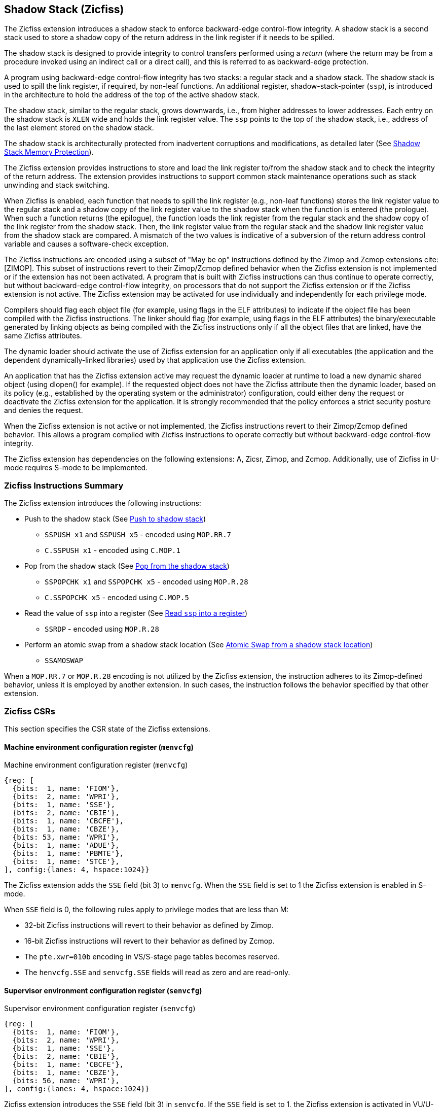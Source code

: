 
[[backward]]
== Shadow Stack (Zicfiss)

The Zicfiss extension introduces a shadow stack to enforce backward-edge
control-flow integrity. A shadow stack is a second stack used to store a
shadow copy of the return address in the link register if it needs to be
spilled.

The shadow stack is designed to provide integrity to control transfers performed
using a _return_ (where the return may be from a procedure invoked using an
indirect call or a direct call), and this is referred to as backward-edge
protection.

A program using backward-edge control-flow integrity has two stacks: a regular
stack and a shadow stack. The shadow stack is used to spill the link register,
if required, by non-leaf functions. An additional register, shadow-stack-pointer
(`ssp`), is introduced in the architecture to hold the address of the top of the
active shadow stack.

The shadow stack, similar to the regular stack, grows downwards, i.e., from
higher addresses to lower addresses. Each entry on the shadow stack is `XLEN`
wide and holds the link register value. The `ssp` points to the top of the
shadow stack, i.e., address of the last element stored on the shadow stack.

The shadow stack is architecturally protected from inadvertent corruptions and
modifications, as detailed later (See <<SSMP>>).

The Zicfiss extension provides instructions to store and load the link register
to/from the shadow stack and to check the integrity of the return address. The
extension provides instructions to support common stack maintenance operations
such as stack unwinding and stack switching.

When Zicfiss is enabled, each function that needs to spill the link register
(e.g., non-leaf functions) stores the link register value to the regular stack
and a shadow copy of the link register value to the shadow stack when the
function is entered (the prologue). When such a function returns (the
epilogue), the function loads the link register from the regular stack and
the shadow copy of the link register from the shadow stack. Then, the link
register value from the regular stack and the shadow link register value from
the shadow stack are compared. A mismatch of the two values is indicative of a
subversion of the return address control variable and causes a software-check
exception.

The Zicfiss instructions are encoded using a subset of "May be op" instructions
defined by the Zimop and Zcmop extensions cite:[ZIMOP]. This subset of
instructions revert to their Zimop/Zcmop defined behavior when the Zicfiss
extension is not implemented or if the extension has not been activated. A
program that is built with Zicfiss instructions can thus continue to operate
correctly, but without backward-edge control-flow integrity, on processors that
do not support the Zicfiss extension or if the Zicfiss extension is not active.
The Zicfiss extension may be activated for use individually and independently
for each privilege mode.

Compilers should flag each object file (for example, using flags in the ELF
attributes) to indicate if the object file has been compiled with the Zicfiss
instructions. The linker should flag (for example, using flags in the ELF
attributes) the binary/executable generated by linking objects as being
compiled with the Zicfiss instructions only if all the object files that are
linked, have the same Zicfiss attributes.

The dynamic loader should activate the use of Zicfiss extension for an
application only if all executables (the application and the dependent
dynamically-linked libraries) used by that application use the Zicfiss
extension.

An application that has the Zicfiss extension active may request the dynamic
loader at runtime to load a new dynamic shared object (using dlopen() for
example). If the requested object does not have the Zicfiss attribute then
the dynamic loader, based on its policy (e.g., established by the operating
system or the administrator) configuration, could either deny the request or
deactivate the Zicfiss extension for the application. It is strongly recommended
that the policy enforces a strict security posture and denies the request.

When the Zicfiss extension is not active or not implemented, the Zicfiss
instructions revert to their Zimop/Zcmop defined behavior. This allows a
program compiled with Zicfiss instructions to operate correctly but without
backward-edge control-flow integrity.

The Zicfiss extension has dependencies on the following extensions: A, Zicsr,
Zimop, and Zcmop. Additionally, use of Zicfiss in U-mode requires S-mode to be
implemented.

=== Zicfiss Instructions Summary

The Zicfiss extension introduces the following instructions:

* Push to the shadow stack (See <<SS_PUSH>>)
** `SSPUSH x1` and `SSPUSH x5` - encoded using `MOP.RR.7`
** `C.SSPUSH x1` - encoded using `C.MOP.1`

* Pop from the shadow stack (See <<SS_POP>>)
** `SSPOPCHK x1` and `SSPOPCHK x5` - encoded using `MOP.R.28`
** `C.SSPOPCHK x5` - encoded using `C.MOP.5`

* Read the value of `ssp` into a register (See <<SSP_READ>>)
** `SSRDP` - encoded using `MOP.R.28`

* Perform an atomic swap from a shadow stack location (See <<SSAMOSWAP>>)
** `SSAMOSWAP`

When a `MOP.RR.7` or `MOP.R.28` encoding is not utilized by the Zicfiss
extension, the instruction adheres to its Zimop-defined behavior, unless it is
employed by another extension. In such cases, the instruction follows the
behavior specified by that other extension.

<<<

=== Zicfiss CSRs

This section specifies the CSR state of the Zicfiss extensions.

==== Machine environment configuration register (`menvcfg`)

.Machine environment configuration register (`menvcfg`)
[wavedrom, ,svg]
....
{reg: [
  {bits:  1, name: 'FIOM'},
  {bits:  2, name: 'WPRI'},
  {bits:  1, name: 'SSE'},
  {bits:  2, name: 'CBIE'},
  {bits:  1, name: 'CBCFE'},
  {bits:  1, name: 'CBZE'},
  {bits: 53, name: 'WPRI'},
  {bits:  1, name: 'ADUE'},
  {bits:  1, name: 'PBMTE'},
  {bits:  1, name: 'STCE'},
], config:{lanes: 4, hspace:1024}}
....

The Zicfiss extension adds the `SSE` field (bit 3) to `menvcfg`. When the `SSE`
field is set to 1 the Zicfiss extension is enabled in S-mode.

When `SSE` field is 0, the following rules apply to privilege modes that are
less than M:

* 32-bit Zicfiss instructions will revert to their behavior as defined by Zimop.
* 16-bit Zicfiss instructions will revert to their behavior as defined by Zcmop.
* The `pte.xwr=010b` encoding in VS/S-stage page tables becomes reserved.
* The `henvcfg.SSE` and `senvcfg.SSE` fields will read as zero and are read-only.

==== Supervisor environment configuration register (`senvcfg`)

.Supervisor environment configuration register (`senvcfg`)
[wavedrom, ,svg]
....
{reg: [
  {bits:  1, name: 'FIOM'},
  {bits:  2, name: 'WPRI'},
  {bits:  1, name: 'SSE'},
  {bits:  2, name: 'CBIE'},
  {bits:  1, name: 'CBCFE'},
  {bits:  1, name: 'CBZE'},
  {bits: 56, name: 'WPRI'},
], config:{lanes: 4, hspace:1024}}
....

Zicfiss extension introduces the `SSE` field (bit 3) in `senvcfg`. If the
`SSE` field is set to 1, the Zicfiss extension is activated in VU/U-mode. When
the `SSE` field is 0, the Zicfiss extension remains inactive in VU/U-mode, and
the following rules apply:

* 32-bit Zicfiss instructions will revert to their behavior as defined by Zimop.
* 16-bit Zicfiss instructions will revert to their behavior as defined by Zcmop.

<<<

==== Hypervisor environment configuration register (`henvcfg`)

.Hypervisor environment configuration register (`henvcfg`)
[wavedrom, ,svg]
....
{reg: [
  {bits:  1, name: 'FIOM'},
  {bits:  2, name: 'WPRI'},
  {bits:  1, name: 'SSE'},
  {bits:  2, name: 'CBIE'},
  {bits:  1, name: 'CBCFE'},
  {bits:  1, name: 'CBZE'},
  {bits: 53, name: 'WPRI'},
  {bits:  1, name: 'ADUE'},
  {bits:  1, name: 'PBMTE'},
  {bits:  1, name: 'STCE'},
], config:{lanes: 4, hspace:1024}}
....

Zicfiss extension introduces the `SSE` field (bit 3) in `henvcfg`. If the
`SSE` field is set to 1, the Zicfiss extension is activated in VS-mode. When
the `SSE` field is 0, the Zicfiss extension remains inactive in VS-mode, and
the following rules apply when `V=1`:

* 32-bit Zicfiss instructions will revert to their behavior as defined by Zimop.
* 16-bit Zicfiss instructions will revert to their behavior as defined by Zcmop.
* The `pte.xwr=010b` encoding in VS-stage page tables becomes reserved.
* The `senvcfg.SSE` field will read as zero and is read-only.

==== Shadow stack pointer (`ssp`)

The `ssp` CSR is an unprivileged read-write (URW) CSR that reads and writes
`XLEN` low order bits of the shadow stack pointer (`ssp`). The CSR address is
0x011. There is no high CSR defined as the `ssp` is always as wide as the `XLEN`
of the current privilege mode. The bits 1:0 of `ssp` are read-only zero. If the
UXLEN or SXLEN may never be 32, then the bit 2 is also read-only zero.

Attempts to access the `ssp` CSR may result in either an illegal-instruction
exception or a virtual instruction exception, contingent upon the state of the
`__x__envcfg.SSE` fields. The conditions are specified as follows:

* If the privilege mode is less than M and `menvcfg.SSE` is 0, an
  illegal-instruction exception is raised.
* Otherwise, if in U-mode and `senvcfg.SSE` is 0, an illegal-instruction
  exception is raised.
* Otherwise, if in VS-mode and `henvcfg.SSE` is 0, a virtual instruction
  exception is raised.
* Otherwise, if in VU-mode and either `henvcfg.SSE` or `senvcfg.SSE` is 0,
  a virtual instruction exception is raised.
* Otherwise, the access is allowed.

<<<

=== Shadow-Stack-Enabled (SSE) state

The term `xSSE` is used to determine if backward-edge CFI using shadow stacks
provided by the Zicfiss extension is enabled at a privilege mode.

When S-mode is implemented, it is determined as follows:

.`xSSE` determination when S-mode is implemented
[width=100%]
[%header, cols="^4,^12"]
|===
|Privilege Mode| `xSSE`
|  M           | `0`
|  S or HS     | `menvcfg.SSE`
|  VS          | `henvcfg.SSE`
|  U or VU     | `senvcfg.SSE`
|===

When S-mode is not implemented, then `xSSE` is 0 at both M and U privilege modes.

[NOTE]
====
Activating Zicfiss in U-mode must be done explicitly per process. Not activating
Zicfiss at U-mode for a process when that application is not compiled with
Zicfiss allows it to invoke shared libraries that may contain Zicfiss
instructions. The Zicfiss instructions in the shared library revert to their
Zimop/Zcmop-defined behavior in this case.

When Zicfiss is enabled in S-mode it is benign to use an operating system that is
not compiled with Zicfiss instructions. Such an operating system that does
not use backward-edge CFI for S-mode execution may still activate Zicfiss for
U-mode applications.

When programs that use Zicfiss instructions are installed on a processor that
supports the Zicfiss extension but the extension is not enabled at the privilege
mode where the program executes, the program continues to function correctly but
without backward-edge CFI protection as the Zicfiss instructions will revert to
their Zimop/Zcmop-defined behavior.

When programs that use Zicfiss instructions are installed on a processor that
does not support the Zicfiss extension but supports the Zimop and Zcmop
extensions, the programs continues to function correctly but without
backward-edge CFI protection as the Zicfiss instructions will revert to their
Zimop/Zcmop-defined behavior.

On processors that do not support Zimop/Zcmop extensions, all Zimop/Zcmop code
points including those used for Zicfiss instructions may cause an
illegal-instruction exception. Execution of programs that use these
instructions on such machines is not supported.

Activating Zicfiss in M-mode is currently not supported. Additionally, when
S-mode is not implemented, activation in U-mode is also not supported. These
functionalities may be introduced in a future standard extension.
====

<<<

[[SS_PUSH]]
=== Push to shadow stack
A shadow stack push operation is defined as decrement of the `ssp` by `XLEN/8`
followed by a store of the value in the link register to memory at the new top
of the shadow stack.

[wavedrom, ,svg]
....
{reg: [
  {bits:  7, name: 'opcode', attr:'SYSTEM'},
  {bits:  5, name: 'rd', attr:['00000']},
  {bits:  3, name: 'funct3', attr:['100']},
  {bits:  5, name: 'rs1', attr:['00000']},
  {bits:  5, name: 'rs2', attr:['00001', '00101']},
  {bits:  7, name: '1100111', attr:['SSPUSH x1','SSPUSH x5']},
], config:{lanes: 1, hspace:1024}}
....

[wavedrom, ,svg]
....
{reg: [
  {bits:  2, name: 'op', attr:'C1'},
  {bits:  5, name: '00000'},
  {bits:  1, name: '1'},
  {bits:  3, name: 'n[3:1]', attr:['000']},
  {bits:  1, name: '0'},
  {bits:  1, name: '0'},
  {bits:  3, name: '011', attr:['C.SSPUSH x1']},
], config:{lanes: 1, hspace:1024}}
....

Only `x1` and `x5` registers are supported as `rs2` for `SSPUSH`. Zicfiss
provides 16-bit versions of the `SSPUSH x1` instruction using the Zcmop
defined `C.MOP.1` encoding. The `C.SSPUSH x1` expands to `SSPUSH x1`.

The `SSPUSH` instruction and its compressed form `C.SSPUSH` can be used, to push
a link register on the shadow stack. The `SSPUSH` and `C.SSPUSH` instructions
performs a store identically to the existing store instructions, with the
difference that the base is implicitly `ssp` and the width is implicitly `XLEN`.

The `SSPUSH` and `C.SSPUSH` instructions require the virtual address in `ssp` to
have a shadow stack attribute (see <<SSMP>>). Correct execution of `SSPUSH` and
`C.SSPUSH` requires that `ssp` refers to idempotent memory. If the memory
referenced by `ssp` is not idempotent, then the `SSPUSH`/`C.SSPUSH` instructions
cause a store/AMO access-fault exception. If the virtual address in `ssp` is not
`XLEN` aligned, then the `SSPUSH`/`C.SSPUSH` instructions cause a store/AMO
access-fault exception.

The operation of the `SSPUSH` and `C.SSPUSH` instructions is as follows:

.`SSPUSH` and `C.SSPUSH` operation
[listing]
----
if (xSSE == 1)
    mem[ssp - (XLEN/8)] = X(src)  # Store src value to ssp - XLEN/8
    ssp = ssp - (XLEN/8)          # decrement ssp by XLEN/8
endif
----

The `ssp` is decremented by `SSPUSH` and `C.SSPUSH` only if the store to the
shadow stack completes successfully.

[[SS_POP]]
=== Pop from the shadow stack

A shadow stack pop operation is defined as an `XLEN` wide read from the
current top of the shadow stack followed by an increment of the `ssp` by
`XLEN/8`.

[wavedrom, ,svg]
....
{reg: [
  {bits:  7, name: 'opcode', attr:'SYSTEM'},
  {bits:  5, name: 'rd',  attr:['00000','00000']},
  {bits:  3, name: 'funct3', attr:['100']},
  {bits:  5, name: 'rs1', attr:['00001','00101']},
  {bits: 12, name: '110011011100', attr:['SSPOPCHK x1','SSPOPCHK x5']},
], config:{lanes: 1, hspace:1024}}
....

[wavedrom, ,svg]
....
{reg: [
  {bits:  2, name: 'op', attr:'C1'},
  {bits:  5, name: '00000'},
  {bits:  1, name: '1'},
  {bits:  3, name: 'n[3:1]', attr:['010']},
  {bits:  1, name: '0'},
  {bits:  1, name: '0'},
  {bits:  3, name: '011', attr:['C.SSPOPCHK x5']},
], config:{lanes: 1, hspace:1024}}
....

Only `x1` and `x5` registers are supported as `rs1` for `SSPOPCHK`. Zicfiss
provides a 16-bit version of the `SSPOPCHK x5` using Zcmop define `C.MOP.5`
encoding. The `C.SSPOPCHK x5` expands to `SSPOPCHK x5`.

Programs with a shadow stack push the return address onto the regular stack as
well as the shadow stack in the function prologue of non-leaf functions. Such
programs when returning from the non-leaf function pop the link register from
the regular stack and pop a shadow copy of the link register from the shadow
stack. The two values are then compared. If the values do not match it is
indicative of a corruption of the return address variable on the regular stack.

The `SSPOPCHK` instruction and its compressed form `C.SSPOPCHK` can be used to
pop the shadow return address value from the shadow stack and check that the
value matches the contents of the link register and if not cause a
software-check exception with `__x__tval` set to "shadow stack fault (code=3)".

While any register may be used as link register, conventionally the `x1` or `x5`
registers are used. The shadow stack instructions are designed to be most
efficient when the `x1` and `x5` registers are used as the link register.

[NOTE]
====
Return-address prediction stacks are a common feature of high-performance
instruction-fetch units, but they require accurate detection of instructions
used for procedure calls and returns to be effective. For RISC-V, hints as to
the instructions usage are encoded implicitly via the register numbers used.
The return-address stack (RAS) actions to pop and/or push onto the RAS are
specified in Table 2.1 of the Unprivileged specification cite:[UNPRIV].

Using `x1` or `x5` as the link register allows a program to benefit from the
return-address prediction stacks. Additionally, since the shadow stack
instructions are designed around the use of `x1` or `x5` as the link register,
using any other register as a link register would incur the cost of additional
register movements.

Compilers when generating code with backward-edge CFI must protect the link
register, e.g., `x1` and/or `x5`, from arbitrary modification by not emitting
unsafe code sequences.
====

[NOTE]
====
Storing the return address on both stacks preserves the call stack layout and
the ABI, while also allowing for the detection of corruption of the return
address on the regular stack.

The prologue and epilogue of a non-leaf function that uses shadow stacks is as
follows:

[listing]
----
    function_entry:
        addi sp,sp,-8  # push link register x1
        sd x1,(sp)     # on data stack
        sspush x1      # push link register x1 on shadow stack
         :
         :
        ld x1,(sp)     # pop link register x1 from data stack
        addi sp,sp,8
        sspopchk x1    # compare link register x1 to shadow
                       # return address; faults if not same
        ret
----

This example illustrate the use of `x1` register as the link register.
Alternatively, the `x5` register may also be used as the link register.

A leaf function (i.e., a function that does not itself make function calls) does
not need to spill the link register and the return value may be held in the link
register itself for the duration of the leaf functions execution.
====

The `C.SSPOPCHK`, and `SSPOPCHK` instructions perform a load identically to the
existing load instructions, with the difference that the base is implicitly
`ssp` and the width is implicitly `XLEN`.

The `SSPOPCHK` and `C.SSPOPCHK` instructions require the virtual address in
`ssp` to have a shadow stack attribute (see <<SSMP>>). Correct execution of
`SSPOPCHK` and `C.SSPOPCHK` requires that `ssp` refers to idempotent memory. If
the memory reference by `ssp` is not idempotent, then the instructions cause a
load access-fault exception. If the virtual address in `ssp` is not `XLEN`
aligned, then `SSPOPCHK` and `C.SSPOPCHK` instructions cause a load
access-fault exception

[NOTE]
====
Misaligned accesses to shadow stack are not required and enforcing alignment is
more secure to detect errors in the program. An access-fault exception is raised
instead of address-misaligned exception in such cases to indicate fatality and
that the instruction must not be emulated by a trap handler.

The `SSPOPCHK` instruction performs a load followed by a check of the loaded
data value with the link register as source. If the check against the link register
faults, and the instruction is restarted by the trap handler, then the instruction
will perform a load again. If the memory from which the load is performed is
non-idempotent, then the second load may cause unexpected side effects.
Instructions that load from the shadow stack require the memory referenced by
`ssp` to be idempotent to avoid such concerns. Locating shadow stacks in
non-idempotent memory, such as non-idempotent device memory, is not an expected
usage, and requiring memory referenced by `ssp` to be idempotent does not pose a
significant restriction.
====

The operation of the `SSPOPCHK` and `C.SSPOPCHK` instructions is as follows:

.`SSPOPCHK` and `C.SSPOPCHK` operation
[listing]
----
if (xSSE == 1)
    temp = mem[ssp]            # Load temp from address in ssp and
    if temp != X(src)          # Compare temp to value in src and
                               # cause an software-check exception
                               # if they are not bitwise equal.
                               # Only x1 and x5 may be used as src
       Raise software-check exception
    else
       ssp = ssp + (XLEN/8)    # increment ssp by XLEN/8.
    endif
endif
----

If the value loaded from the address in `ssp` does not match the value in `rs1`,
a software-check exception (cause=18) is raised with `__x__tval` set to "shadow
stack fault (code=3)". The software-check exception caused by `SSPOPCHK`/
`C.SSPOPCHK` is lower in priority than a load access-fault exception.

The `ssp` is incremented by `SSPOPCHK` and `C.SSPOPCHK` only if the load from
the shadow stack completes successfully and no software-check exception is
raised.

[NOTE]
====
The use of the compressed instruction `C.SSPUSH x1` to push on the shadow stack
is most efficient when the ABI uses `x1` as the link register, as the link
register may then be pushed without needing a register-to-register move in the
function prologue. To use the compressed instruction `C.SSPOPCHK x5`, the
function should pop the return address from regular stack into the alternate
link register `x5` and use the `C.SSPOPCHK x5` to compare the return address to
the shadow copy stored on the shadow stack. The function then uses `C.JR x5` to
jump to the return address.

[listing]
----
    function_entry:
        c.addi sp,sp,-8  # push link register x1
        c.sd x1,(sp)     # on data stack
        c.sspush x1      # push link register x1 on shadow stack
         :
         :
        c.ld x5,(sp)     # pop link register x5 from data stack
        c.addi sp,sp,8
        c.sspopchk x5    # compare link register x5 to shadow
                         # return address; faults if not same
        c.jr x5
----

====

[NOTE]
====
Store-to-load forwarding is a common technique employed by high-performance
processor implementations. Zicfiss implementations may prevent forwarding from
a non-shadow-stack store to the `SSPOPCHK` or the `C.SSPOPCHK` instructions. A
non-shadow-stack store causes a fault if done to a page mapped as a shadow
stack. However, such determination may be delayed till the PTE has been examined
and thus may be used to transiently forward the data from such stores to
`SSPOPCHK` or to `C.SSPOPCHK`.
====

[[SSP_READ]]
=== Read `ssp` into a register

The `SSRDP` instruction is provided to move the contents of `ssp` to a destination
register.

[wavedrom, ,svg]
....
{reg: [
  {bits:  7, name: 'opcode', attr:'SYSTEM'},
  {bits:  5, name: 'rd', attr:['dst']},
  {bits:  3, name: 'funct3', attr:['100']},
  {bits:  5, name: '00000'},
  {bits: 12, name: '110011011100', attr:['SSRDP']},
], config:{lanes: 1, hspace:1024}}
....

Encoding `rd` as `x0` is not supported for `SSRDP`.

The operation of the `SSRDP` instructions is as follows:

.`SSRDP` operation
[listing]
----
if (xSSE == 1)
    X(dst) = ssp
else
    X(dst) = 0
endif
----

[NOTE]
====
The property of Zimop writing 0 to the `rd` when the extension using Zimop is
not implemented or not active may be used by to determine if Zicfiss extension
is active. For example, functions that unwind shadow stacks may skip over the
unwind actions by dynamically detecting if the Zicfiss extension is active.

An example sequence such as the following may be used:

[listing]
    ssrdp t0                      # mv ssp to t0
    beqz t0, zicfiss_not_active   # zero is not a valid shadow stack
                                  # pointer by convention
    # Zicfiss is active
    :
    :
zicfiss_not_active:

Operating systems and runtimes must not locate shadow stacks at address 0 to
assist with the use of such code sequences.
====

[NOTE]
====
A common operation performed on stacks is to unwind them to support constructs
like `setjmp`/`longjmp`, C++ exception handling, etc. A program that uses shadow
stacks must unwind the shadow stack in addition to the stack used to store data.
The unwind function must verify that it does not accidentally unwind past the
bounds of the shadow stack. Shadow stacks are expected to be bounded on each end
using guard pages, i.e. pages that do not have a shadow stack attribute. To
detect if the unwind occurs past the bounds of the shadow stack, the unwind may
be done in maximal increments of 4 KiB, testing whether the `ssp` is still
pointing to a shadow stack page or has unwound into the guard page. The
following examples illustrate the use of shadow stack instructions to
unwind a shadow stack. This example assumes that the `setjmp` function itself does
not push on to the shadow stack (being a leaf function, it is not required to).

[listing]
setjmp() {
    :
    :
    // read and save the shadow stack pointer to jmp_buf
    asm("ssrdp %0" : "=r"(cur_ssp):);
    jmp_buf->saved_ssp = cur_ssp;
    :
    :
}
longjmp() {
    :
    // Read current shadow stack pointer and
    // compute number of call frames to unwind
    asm("ssrdp %0" : "=r"(cur_ssp):);
    // Skip the unwind if backward-edge CFI not active
    asm("beqz %0, back_cfi_not_active" : "=r"(cur_ssp):);
    // Unwind the frames in a loop
    while ( jmp_buf->saved_ssp > cur_ssp ) {
        // advance by a maximum of 4K at a time to avoid
        // unwinding past bounds of the shadow stack
        cur_ssp = ( (jmp_buf->saved_ssp - cur_ssp) >= 4096 ) ?
                  (cur_ssp + 4096) : jmp_buf->saved_ssp;
        asm("csrw ssp, %0" : :  "r" (cur_ssp));
        // Test if unwound past the shadow stack bounds
        asm("sspush x5");
        asm("sspopchk x5");
    }
back_cfi_not_active:
    :
}
====

[[SSAMOSWAP]]
=== Atomic Swap from a shadow stack location

The `SSAMOSWAP` instruction performs an atomic swap operation between the `XLEN`
bits of the `src` register and the `XLEN` bits located on the shadow stack at the
address specified in the `addr` register.  The resulting value from the swap
operation is then stored into the register specified in the `dst` operand.

[wavedrom, , ]
....
{reg: [
  {bits:  7, name: 'opcode', attr:'AMO'},
  {bits:  5, name: 'rd', attr:'dest'},
  {bits:  3, name: 'funct3', attr:['010', '011']},
  {bits:  5, name: 'rs1', attr:'addr'},
  {bits:  5, name: 'rs2', attr:'src'},
  {bits:  1, name: 'rl'},
  {bits:  1, name: 'aq'},
  {bits:  5, name: '01001', attr:['SSAMOSWAP.W', 'SSAMOSWAP.D']},
], config:{lanes: 1, hspace:1024}}
....

The `SSAMOSWAP` instruction requires the virtual address in `addr` to have a
shadow stack attribute (see <<SSMP>>). If the virtual address is not XLEN
aligned, then `SSAMOSWAP` causes a store/AMO access-fault exception. If the
memory reference by the `ssp` is not idempotent, then `SSAMOSWAP` causes a
store/AMO access-fault exception. The operation of the `SSAMOSWAP` instructions
is as follows:

.`SSAMOSWAP` operation
[listing]
----
  if privilege_mode != M && menvcfg.SSE == 0
      raise illegal-instruction exception
  else if privilege_mode == U && senvcfg.SSE == 0
      raise illegal-instruction exception
  else if privilege_mode == VS && henvcfg.SSE == 0
      raise virtual instruction exception
  else if privilege_mode == VU && senvcfg.SSE == 0
      raise virtual instruction exception
  else
      X(rd) = mem[X(rs1)]
      mem[X(rs1)] = X(rs2)
  endif
----

Just as for AMOs in the A extension, `SSAMOSWAP` requires that the address
held in `rs1` be naturally aligned to the size of the operand (i.e., 16-byte
aligned for __quadwords__, eight-byte aligned for __doublewords__, and four-byte
aligned for __words__). And the same exception options apply if the address is
not naturally aligned.

Just as for AMOs in the A extension, the `SSAMOSWAP` optionally provides release
consistency semantics, using the `aq` and `rl` bits, to help implement
multiprocessor synchronization. The memory operation performed by an
`SSAMOSWAP`, has acquire semantics if `aq=1` and has release semantics if `rl=1`.

[NOTE]
====
Stack switching is a common operation in user programs as well as supervisor
programs. When a stack switch is performed the stack pointer of the currently
active stack is saved into a context data structure and the new stack is made
active by loading a new stack pointer from a context data structure.

When shadow stacks are active for a program, the program needs to additionally
switch the shadow stack pointer. If the pointer to the top of the deactivated
shadow stack is held in a context data structure, then it  may be susceptible to
memory corruption vulnerabilities. To protect the pointer value, the program may
store it at the top of the deactivated shadow stack itself and thereby create a
checkpoint.

An example sequence to restore the shadow stack pointer from the new shadow
stack and save the old shadow stack pointer on the old shadow stack is as
follows:

[listing]
----
# a0 hold pointer to top of new shadow stack to switch to
stack_switch:
   ssrdp ra
   beqz ra, 2f                  # skip if Zicfiss not active
   ssamoswap ra, x0,  (a0)      # ra=*[a0] and *[a0]=0
   beq       ra, a0,  1f        # [a0] must be == [ra]
   unimp                        # else crash
1: addi      ra, ra,  XLEN/8    # pop the checkpoint
   csrrw     ra, ssp, ra        # swap ssp: ra=ssp, ssp=ra
   addi      ra, ra,  -(XLEN/8) # checkpoint = "old ssp - XLEN/8"
   ssamoswap x0, ra,  (ra)      # Save checkpoint at "old ssp - XLEN/8" 
2:
----

A legal checkpoint is defined as one that holds a value of `X`, where `X` is the
address at which the checkpoint is positioned on the shadow stack.

The sequence uses the `ra` register. If the privilege mode at which this
sequence is executed can be interrupted then the trap handler should save the
`ra` on the shadow stack itself, where it is guarded against tampering and
restore it prior to returning from the trap.

When a new shadow stack is created by the supervisor, it needs to store a
checkpoint at the highest address on that stack. This enables the shadow stack
pointer to be switched using the process outlined in this note. The `SSAMOSWAP`
instruction can be used to store this checkpoint. When the old value at the
memory location operated on by `SSAMOSWAP` is not required, `rd` can be set to
`x0`.
====

[[SSMP]]
=== Shadow Stack Memory Protection

To protect shadow stack memory, the memory is associated with a new page type –
the Shadow Stack (SS) page – in the single- and first-stage page tables. The
encoding `R=0`, `W=1`, and `X=0`, is defined to represent an SS page. When
`menvcfg.SSE=0`, this encoding remains reserved. Similarly, when `V=1` and
`henvcfg.SSE=0`, this encoding remains reserved at `VS` and `VU` levels.

If `satp.MODE` (or `vsatp.MODE` when `V=1`) is set to `Bare` and the effective
privilege mode is below M, shadow stack memory accesses are prohibited, and
shadow stack instructions will raise a store/AMO access-fault exception. At
privilege mode M, any memory access by an `SSAMOSWAP` instruction will result in
a store/AMO access-fault exception.

Memory mapped as an SS page cannot be written to by instructions other than
`SSAMOSWAP`, `SSPUSH`, and `C.SSPUSH`. Attempts will raise a store/AMO page-fault
exception. Implicit accesses, including instruction fetches to an SS page, are
not permitted. Such accesses will raise an access-fault exception appropriate
to the access type. However, the shadow stack is readable by all instructions
that only load from memory.

[NOTE]
====
Stores to shadow stack pages by instructions other than `SSAMOSWAP`, `SSPUSH`,
and `C.SSPUSH` will trigger a store/AMO access-fault exception, not a store/AMO
page-fault exception, signaling a fatal error. A store/AMO page-fault suggests
that the operating system could address and rectify the fault, which is not
feasible in this scenario. Hence, the page fault handler must decode the opcode
of the faulting instruction to discern whether the fault was caused by a
non-shadow-stack instruction writing to an SS page (a fatal condition) or by a
shadow stack instruction to a non-resident page (a recoverable condition). The
performance-critical nature of operating system page fault handlers necessitates
triggering an access-fault instead of a page fault, allowing for a
straightforward distinction between fatal conditions and recoverable faults.

Operating systems must ensure that no writable, non-shadow-stack alias virtual
address mappings exist for the physical memory backing the shadow stack.
Furthermore, in systems where an address-misaligned exception supersedes the
access-fault exception, handlers emulating misaligned stores must be designed to
cause an access-fault exception when the store is directed to a shadow stack
page.

All instructions that perform load operations are allowed to read from the
shadow stack. This feature facilitates debugging and performance profiling by
allowing examination of the link register values backed up in the shadow stack.

As of the drafting of this specification, instruction fetches are the sole type
of implicit access subjected to single- or VS-stage address translation.
====

The access type is classified as a store/AMO in the event of an access-fault,
page-fault, or guest-page fault exception triggered by shadow stack instructions.

Shadow stack instructions are restricted to accessing shadow stack
(`pte.xwr=010b`) pages. Should a shadow stack instruction access a page that is
not designated as a shadow stack page and is not marked as read-only
(`pte.xwr=001`), a store/AMO access-fault exception will be invoked. Conversely,
if the page being accessed by a shadow stack instruction is a read-only page, a
store/AMO page-fault exception will be triggered.

[NOTE]
====
Shadow stack loads and stores will trigger a store/AMO page-fault if the
accessed page is read-only, to support copy-on-write (COW) of a shadow stack
page. If the page has been marked read-only for COW tracking, the page fault
handler responds by creating a copy of the page and updates the `pte.xwr` to
`010b`, thereby designating each copy as a shadow stack page. Conversely, if
the access targets a genuinely read-only page, the fault being reported as a
store/AMO page-fault signals to the operating system that the fault is fatal
and non-recoverable. Reporting the fault as a store/AMO page-fault, even for
`SSPOPCHK` initiated memory access, aids in the determination of fatality; if
these were reported as load page-faults, access to a truly read-only page
might be mistakenly treated as a recoverable fault, leading to the faulting
instruction being retried indefinitely. The PTE does not provide a read-only
shadow stack encoding.

Attempts by shadow stack instructions to access pages marked as read-write,
read-write-execute, read-execute, or execute-only result in a store/AMO
access-fault exception, similarly indicating a fatal condition.

Shadow stacks should be bounded at each end by guard pages to prevent accidental
underflows or overflows from one shadow stack into another. Conventionally, a
guard page for a stack is a page that is not accessible by the process that owns
the stack.
====

The `U` and `SUM` bit enforcement is performed normally for shadow stack
instruction initiated memory accesses. The state of the `MXR` bit does not
affect read access to a shadow stack page as the shadow stack page is always
readable by all instructions that load from memory.

The G-stage address translation and protections remain unaffected by the Zicfiss
extension. The `xwr == 010b` encoding in the G-stage PTE remains reserved. When
G-stage page tables are active, the shadow stack instructions that access memory
require the G-stage page table to have read-write permission for the accessed
memory; else a store/AMO guest-page fault exception is raised.

[NOTE]
====
A future extension may define a shadow stack encoding in the G-stage page table
to support use cases such as a hypervisor enforcing shadow stack protections for
its guests.
====

Svpbmt and Svnapot extensions are supported for shadow stack pages.

The PMA checks are extended to require memory referenced by shadow stack
instructions to be idempotent. The PMP checks are extended to require read-write
permission for memory accessed by shadow stack instructions. If the PMP does not
provide read-write permissions or if the accessed memory is not idempotent then
a store/AMO access-fault exception is raised.

